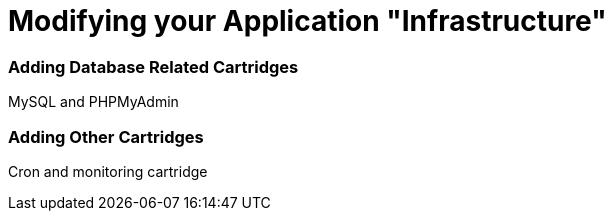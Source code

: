 Modifying your Application "Infrastructure"
===========================================

Adding Database Related Cartridges
~~~~~~~~~~~~~~~~~~~~~~~~~~~~~~~~~~
MySQL and PHPMyAdmin


Adding Other Cartridges
~~~~~~~~~~~~~~~~~~~~~~~

Cron and monitoring cartridge
